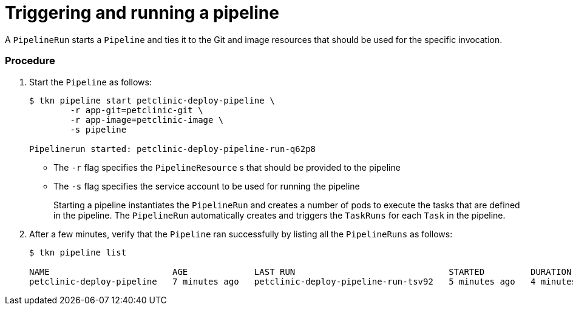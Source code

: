 // This module is included in the following assembly:
//
// assembly_using-openshift-pipelines.adoc


[id="triggering-and-running-a-pipeline_{context}"]
= Triggering and running a pipeline

A `PipelineRun` starts a `Pipeline` and ties it to the Git and image resources that should be used for the specific invocation.

[discrete]
=== Procedure

. Start the `Pipeline` as follows:
+
----
$ tkn pipeline start petclinic-deploy-pipeline \
        -r app-git=petclinic-git \
        -r app-image=petclinic-image \
        -s pipeline

Pipelinerun started: petclinic-deploy-pipeline-run-q62p8
----
+
* The `-r` flag specifies the `PipelineResource` s that should be provided to the pipeline
* The `-s` flag specifies the service account to be used for running the pipeline
+
Starting a pipeline instantiates the `PipelineRun` and creates a number of pods to execute the tasks that are defined in the pipeline. The `PipelineRun` automatically creates and triggers the `TaskRuns` for each `Task` in the pipeline.

. After a few minutes, verify that the `Pipeline` ran successfully by listing all the `PipelineRuns` as follows:
+
----
$ tkn pipeline list

NAME                        AGE             LAST RUN                              STARTED         DURATION    STATUS
petclinic-deploy-pipeline   7 minutes ago   petclinic-deploy-pipeline-run-tsv92   5 minutes ago   4 minutes   Succeeded
----

////

[discrete]
== Additional resources

* A bulleted list of links to other material closely related to the contents of the procedure module.
* For more details on writing procedure modules, see the link:https://github.com/redhat-documentation/modular-docs#modular-documentation-reference-guide[Modular Documentation Reference Guide].
* Use a consistent system for file names, IDs, and titles. For tips, see _Anchor Names and File Names_ in link:https://github.com/redhat-documentation/modular-docs#modular-documentation-reference-guide[Modular Documentation Reference Guide].
////
